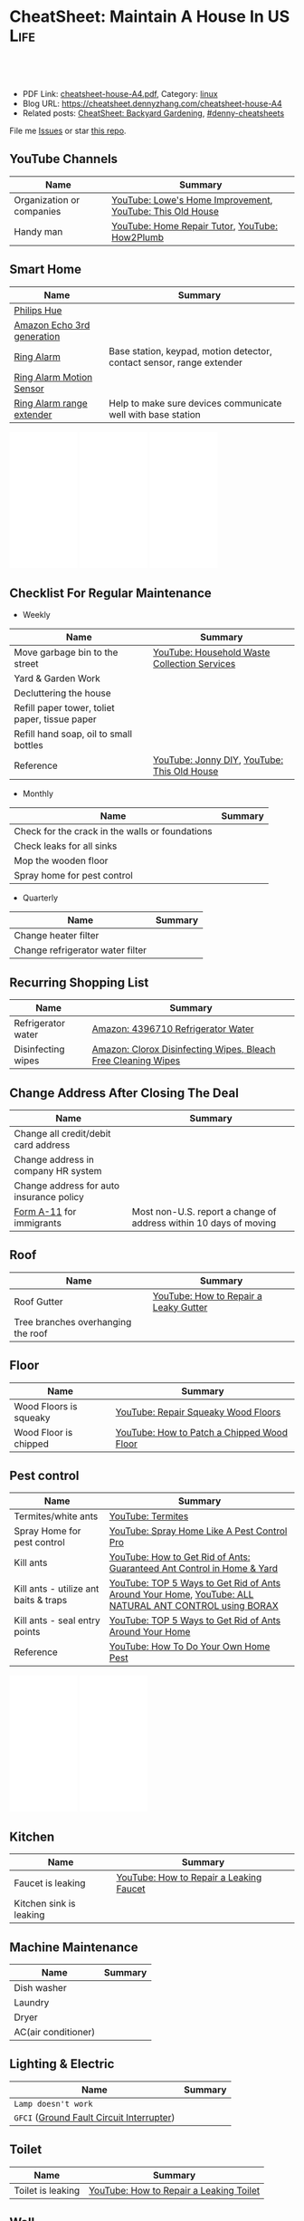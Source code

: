 * CheatSheet: Maintain A House In US                                   :Life:
:PROPERTIES:
:type:     life
:export_file_name: cheatsheet-house-A4.pdf
:END:

#+BEGIN_HTML
<a href="https://github.com/dennyzhang/cheatsheet.dennyzhang.com/tree/master/cheatsheet-house-A4"><img align="right" width="200" height="183" src="https://www.dennyzhang.com/wp-content/uploads/denny/watermark/github.png" /></a>
<div id="the whole thing" style="overflow: hidden;">
<div style="float: left; padding: 5px"> <a href="https://www.linkedin.com/in/dennyzhang001"><img src="https://www.dennyzhang.com/wp-content/uploads/sns/linkedin.png" alt="linkedin" /></a></div>
<div style="float: left; padding: 5px"><a href="https://github.com/dennyzhang"><img src="https://www.dennyzhang.com/wp-content/uploads/sns/github.png" alt="github" /></a></div>
<div style="float: left; padding: 5px"><a href="https://www.dennyzhang.com/slack" target="_blank" rel="nofollow"><img src="https://www.dennyzhang.com/wp-content/uploads/sns/slack.png" alt="slack"/></a></div>
</div>

<br/><br/>
<a href="http://makeapullrequest.com" target="_blank" rel="nofollow"><img src="https://img.shields.io/badge/PRs-welcome-brightgreen.svg" alt="PRs Welcome"/></a>
#+END_HTML

- PDF Link: [[https://github.com/dennyzhang/cheatsheet.dennyzhang.com/blob/master/cheatsheet-house-A4/cheatsheet-house-A4.pdf][cheatsheet-house-A4.pdf]], Category: [[https://cheatsheet.dennyzhang.com/category/linux/][linux]]
- Blog URL: https://cheatsheet.dennyzhang.com/cheatsheet-house-A4
- Related posts: [[https://cheatsheet.dennyzhang.com/cheatsheet-garden-A4][CheatSheet: Backyard Gardening]], [[https://github.com/topics/denny-cheatsheets][#denny-cheatsheets]]

File me [[https://github.com/dennyzhang/cheatsheet.dennyzhang.com/issues][Issues]] or star [[https://github.com/dennyzhang/cheatsheet.dennyzhang.com][this repo]].
** YouTube Channels
| Name                      | Summary                                                   |
|---------------------------+-----------------------------------------------------------|
| Organization or companies | [[https://www.youtube.com/channel/UCqd2hbtE2N9fb0D2nTrLT1w][YouTube: Lowe's Home Improvement]], [[https://www.youtube.com/channel/UCUtWNBWbFL9We-cdXkiAuJA][YouTube: This Old House]] |
| Handy man                 | [[https://www.youtube.com/user/HomeRepairTutor][YouTube: Home Repair Tutor]], [[https://www.youtube.com/channel/UCeFTtiy2iWXHZxtq8018MFA][YouTube: How2Plumb]]            |
** Smart Home
| Name                       | Summary                                                               |
|----------------------------+-----------------------------------------------------------------------|
| [[https://www.meethue.com/getstarted][Philips Hue]]                |                                                                       |
| [[https://www.youtube.com/watch?v=e9pIMjGm_n0][Amazon Echo 3rd generation]] |                                                                       |
| [[https://www.youtube.com/watch?v=iP82FMNS0GA][Ring Alarm]]                 | Base station, keypad, motion detector, contact sensor, range extender |
| [[https://www.youtube.com/watch?v=lJw2zebq6KY][Ring Alarm Motion Sensor]]   |                                                                       |
| [[https://www.youtube.com/watch?v=97i3VQmHWVo][Ring Alarm range extender]]  | Help to make sure devices communicate well with base station          |
#+BEGIN_HTML
<iframe style="width:120px;height:240px;" marginwidth="0" marginheight="0" scrolling="no" frameborder="0" src="//ws-na.amazon-adsystem.com/widgets/q?ServiceVersion=20070822&OneJS=1&Operation=GetAdHtml&MarketPlace=US&source=ac&ref=qf_sp_asin_til&ad_type=product_link&tracking_id=dennyzhang-20&marketplace=amazon&region=US&placement=B07D7Q6CHB&asins=B07D7Q6CHB&linkId=fb8b8f93c432332a3f582ff16f63fead&show_border=false&link_opens_in_new_window=false&price_color=333333&title_color=0066c0&bg_color=ffffff">
</iframe>

<iframe style="width:120px;height:240px;" marginwidth="0" marginheight="0" scrolling="no" frameborder="0" src="//ws-na.amazon-adsystem.com/widgets/q?ServiceVersion=20070822&OneJS=1&Operation=GetAdHtml&MarketPlace=US&source=ac&ref=qf_sp_asin_til&ad_type=product_link&tracking_id=dennyzhang-20&marketplace=amazon&region=US&placement=B01M9AU8MB&asins=B01M9AU8MB&linkId=baca79d8c4d3e71b3dd88077a542ee68&show_border=false&link_opens_in_new_window=false&price_color=333333&title_color=0066c0&bg_color=ffffff">
</iframe>

<iframe style="width:120px;height:240px;" marginwidth="0" marginheight="0" scrolling="no" frameborder="0" src="//ws-na.amazon-adsystem.com/widgets/q?ServiceVersion=20070822&OneJS=1&Operation=GetAdHtml&MarketPlace=US&source=ac&ref=qf_sp_asin_til&ad_type=product_link&tracking_id=dennyzhang-20&marketplace=amazon&region=US&placement=B01KBEOQJU&asins=B01KBEOQJU&linkId=6400902429f66fdaa80735cfcc1bcc0a&show_border=false&link_opens_in_new_window=false&price_color=333333&title_color=0066c0&bg_color=ffffff">
</iframe>
#+END_HTML
** Checklist For Regular Maintenance
- Weekly
| Name                                           | Summary                                      |
|------------------------------------------------+----------------------------------------------|
| Move garbage bin to the street                 | [[https://www.youtube.com/watch?v=umI415yrNZQ][YouTube: Household Waste Collection Services]] |
| Yard & Garden Work                             |                                              |
| Decluttering the house                         |                                              |
| Refill paper tower, toliet paper, tissue paper |                                              |
| Refill hand soap, oil to small bottles         |                                              |
| Reference                                      | [[https://www.youtube.com/channel/UCqKBj1cg2agtDD-hiqy6lAg][YouTube: Jonny DIY]], [[https://www.youtube.com/channel/UCUtWNBWbFL9We-cdXkiAuJA][YouTube: This Old House]]  |

- Monthly
| Name                                            | Summary |
|-------------------------------------------------+---------|
| Check for the crack in the walls or foundations |         |
| Check leaks for all sinks                       |         |
| Mop the wooden floor                            |         |
| Spray home for pest control                     |         |

- Quarterly
| Name                             | Summary |
|----------------------------------+---------|
| Change heater filter             |         |
| Change refrigerator water filter |         |
** Recurring Shopping List
| Name               | Summary                                                       |
|--------------------+---------------------------------------------------------------|
| Refrigerator water | [[https://amzn.to/2YDbDk6][Amazon: 4396710 Refrigerator Water]]                            |
| Disinfecting wipes | [[https://amzn.to/2FB3rrR][Amazon: Clorox Disinfecting Wipes, Bleach Free Cleaning Wipes]] |
** Change Address After Closing The Deal
| Name                                     | Summary                                                           |
|------------------------------------------+-------------------------------------------------------------------|
| Change all credit/debit card address     |                                                                   |
| Change address in company HR system      |                                                                   |
| Change address for auto insurance policy |                                                                   |
| [[https://www.uscis.gov/addresschange][Form A-11]] for immigrants                 | Most non-U.S. report a change of address within 10 days of moving |
** Roof
| Name                               | Summary                               |
|------------------------------------+---------------------------------------|
| Roof Gutter                        | [[https://www.youtube.com/watch?v=45LbnlaJvtI][YouTube: How to Repair a Leaky Gutter]] |
| Tree branches overhanging the roof |                                       |
** Floor
| Name                   | Summary                                    |
|------------------------+--------------------------------------------|
| Wood Floors is squeaky | [[https://www.youtube.com/watch?v=3iAseVZZKlY][YouTube: Repair Squeaky Wood Floors]]        |
| Wood Floor is chipped  | [[https://www.youtube.com/watch?v=DPGxCageub8][YouTube: How to Patch a Chipped Wood Floor]] |
** Pest control
| Name                                  | Summary                                                                                               |
|---------------------------------------+-------------------------------------------------------------------------------------------------------|
| Termites/white ants                   | [[https://www.youtube.com/watch?v=ZvowhUYjqvQ][YouTube: Termites]]                                                                                     |
| Spray Home for pest control           | [[https://www.youtube.com/watch?v=OmWNoz3P1YM][YouTube: Spray Home Like A Pest Control Pro]]                                                           |
| Kill ants                             | [[https://www.youtube.com/watch?v=dRi1zdgm5C8][YouTube: How to Get Rid of Ants: Guaranteed Ant Control in Home & Yard]]                                |
| Kill ants - utilize ant baits & traps | [[https://www.youtube.com/watch?v=2IQZIehbzcs][YouTube: TOP 5 Ways to Get Rid of Ants Around Your Home]], [[https://www.youtube.com/watch?v=IKYbabTzGvo][YouTube: ALL NATURAL ANT CONTROL using BORAX]] |
| Kill ants - seal entry points         | [[https://www.youtube.com/watch?v=2IQZIehbzcs][YouTube: TOP 5 Ways to Get Rid of Ants Around Your Home]]                                               |
| Reference                             | [[https://www.youtube.com/watch?v=l_MbJ_wMnjY][YouTube: How To Do Your Own Home Pest]]                                                                 |
#+BEGIN_HTML
<iframe style="width:120px;height:240px;" marginwidth="0" marginheight="0" scrolling="no" frameborder="0" src="//ws-na.amazon-adsystem.com/widgets/q?ServiceVersion=20070822&OneJS=1&Operation=GetAdHtml&MarketPlace=US&source=ac&ref=qf_sp_asin_til&ad_type=product_link&tracking_id=dennyzhang-20&marketplace=amazon&region=US&placement=B00E4GACB8&asins=B00E4GACB8&linkId=f96dd0ba2e643c7d3e089673b4d343b3&show_border=false&link_opens_in_new_window=false&price_color=333333&title_color=0066c0&bg_color=ffffff">
</iframe>

<iframe style="width:120px;height:240px;" marginwidth="0" marginheight="0" scrolling="no" frameborder="0" src="//ws-na.amazon-adsystem.com/widgets/q?ServiceVersion=20070822&OneJS=1&Operation=GetAdHtml&MarketPlace=US&source=ac&ref=qf_sp_asin_til&ad_type=product_link&tracking_id=dennyzhang-20&marketplace=amazon&region=US&placement=B07BRZDDTZ&asins=B07BRZDDTZ&linkId=ca43ab1eefc052a072b3f1f58b783015&show_border=false&link_opens_in_new_window=false&price_color=333333&title_color=0066c0&bg_color=ffffff">
</iframe>
#+END_HTML
** Kitchen
| Name                    | Summary                                 |
|-------------------------+-----------------------------------------|
| Faucet is leaking       | [[https://www.youtube.com/watch?v=zMH61Yabdj0][YouTube: How to Repair a Leaking Faucet]] |
| Kitchen sink is leaking |                                         |
** Machine Maintenance
| Name                | Summary |
|---------------------+---------|
| Dish washer         |         |
| Laundry             |         |
| Dryer               |         |
| AC(air conditioner) |         |
** Lighting & Electric
| Name                                      | Summary |
|-------------------------------------------+---------|
| =Lamp doesn't work=                       |         |
| =GFCI= ([[https://www.osha.gov/SLTC/etools/construction/electrical_incidents/gfci.html][Ground Fault Circuit Interrupter]]) |         |
** Toilet
| Name                    | Summary                                 |
|-------------------------+-----------------------------------------|
| Toilet is leaking       | [[https://www.youtube.com/watch?v=OjSbQhXTdHI][YouTube: How to Repair a Leaking Toilet]] |
** Wall
| Name                 | Summary                                   |
|----------------------+-------------------------------------------|
| Patch a Hole         | [[https://www.youtube.com/watch?v=sBJIgdFL5m8&ut=][YouTube: How to Patch a Hole in Wood Trim]] |
| Side wall is leaking |                                           |
** Yard Maintenance
| Name                   | Summary |
|------------------------+---------|
| Big trees in your yard |         |
** Foundation Crack
| Name      | Summary                 |
|-----------+-------------------------|
| Reference | [[https://www.youtube.com/watch?v=Wgq-DLrfKjU][YouTube: Repair a Crack]] |
** Buy A House
| Name                                | Summary                                                |
|-------------------------------------+--------------------------------------------------------|
| Check noises                        | =activities from public facilities=, =4 lane speedway= |
| Check natural lights                | =Check the house in a rainy or cloudy days=            |
| Check public school                 | =Good public schools secure your investment=           |
| Check the neighborhood              | =Check nearby grocerstore, coffee shop=                |
| Get Pre-approve letter for mortgage | =2 years' working experience=, =Need 3 credit lines=   |
** Setup After Moving
| Name                                        | Summary |
|---------------------------------------------+---------|
| Electric & Gas service setup online payment |         |
| Garbage service setup online payment        |         |
| Water service setup online payment          |         |
** Terminology For Buying A House
| Name                             | Summary                                                                                    |
|----------------------------------+--------------------------------------------------------------------------------------------|
| Process                          | Pre-approval -> Home inspection -> Underwriting -> Closing Disclosure -> Escrow -> Funded  |
| [[https://en.wikipedia.org/wiki/Verification_of_employment][Verification of employment]] (VOE) | Review the employment history of a borrower, to determine his/her job stability            |
| [[https://gustancho.com/verification-of-rent][Verification of Rent]] (VOR)       | VOR with payment shock lower than 5% is considered a strong compensating factor by lenders |
| US 30 Year Mortgage Rate         | [[https://ycharts.com/indicators/30_year_mortgage_rate][Link: ycharts]]                                                                              |
** More Resources
License: Code is licenhouse under [[https://www.dennyzhang.com/wp-content/mit_license.txt][MIT License]].

https://www.homeadvisor.com/

https://www.todayshomeowner.com/

#+BEGIN_HTML
<a href="https://cheatsheet.dennyzhang.com"><img align="right" width="201" height="268" src="https://raw.githubusercontent.com/USDevOps/mywechat-slack-group/master/images/denny_201706.png"></a>

<a href="https://cheatsheet.dennyzhang.com"><img align="right" src="https://raw.githubusercontent.com/dennyzhang/cheatsheet.dennyzhang.com/master/images/cheatsheet_dns.png"></a>
#+END_HTML
* org-mode configuration                                           :noexport:
#+STARTUP: overview customtime noalign logdone showall
#+DESCRIPTION:
#+KEYWORDS:
#+LATEX_HEADER: \usepackage[margin=0.6in]{geometry}
#+LaTeX_CLASS_OPTIONS: [8pt]
#+LATEX_HEADER: \usepackage[english]{babel}
#+LATEX_HEADER: \usepackage{lastpage}
#+LATEX_HEADER: \usepackage{fancyhdr}
#+LATEX_HEADER: \pagestyle{fancy}
#+LATEX_HEADER: \fancyhf{}
#+LATEX_HEADER: \rhead{Updated: \today}
#+LATEX_HEADER: \rfoot{\thepage\ of \pageref{LastPage}}
#+LATEX_HEADER: \lfoot{\href{https://github.com/dennyzhang/cheatsheet.dennyzhang.com/tree/master/cheatsheet-house-A4}{GitHub: https://github.com/dennyzhang/cheatsheet.dennyzhang.com/tree/master/cheatsheet-house-A4}}
#+LATEX_HEADER: \lhead{\href{https://cheatsheet.dennyzhang.com/cheatsheet-slack-A4}{Blog URL: https://cheatsheet.dennyzhang.com/cheatsheet-house-A4}}
#+AUTHOR: Denny Zhang
#+EMAIL:  denny@dennyzhang.com
#+TAGS: noexport(n)
#+PRIORITIES: A D C
#+OPTIONS:   H:3 num:t toc:nil \n:nil @:t ::t |:t ^:t -:t f:t *:t <:t
#+OPTIONS:   TeX:t LaTeX:nil skip:nil d:nil todo:t pri:nil tags:not-in-toc
#+EXPORT_EXCLUDE_TAGS: exclude noexport
#+SEQ_TODO: TODO HALF ASSIGN | DONE BYPASS DELEGATE CANCELED DEFERRED
#+LINK_UP:
#+LINK_HOME:
* [#A] Utility Contact                                             :noexport:
| Name                              | Contact                | Phone                                   | Website/Email/Notes                          |                                                                   |
|-----------------------------------+------------------------+-----------------------------------------+----------------------------------------------+-------------------------------------------------------------------|
| Notify USCIS                      |                        |                                         | Bestbuy/HomeDepo coupon                      |                                                                   |
| Tree - Raymundo Dias              |                        | 408-466-1306                            |                                              |                                                                   |
| 换门锁 - electric locks           |                        | Locksmith,Lowes                         | Lowes Ebay 有coupon                          |                                                                   |
| Utilities: elec/gas               | PG&E                   | (877)660-6789                           | https://www.pge.com/                         |                                                                   |
| Water                             | San Jose Water Company | (408) 279-7900                          | https://www.sjwater.com/                     |                                                                   |
| Garbage                           | GreenTeam of San Jose  | (408) 282-4400                          | https://www.greenteam.com/                   |                                                                   |
| Internet                          | Xfinity                | (800) 934-6489                          | https://www.xfinity.com/                     |                                                                   |
| Change Address                    |                        | USPS                                    | https://moversguide.usps.com/mgo/whos-moving |                                                                   |
|-----------------------------------+------------------------+-----------------------------------------+----------------------------------------------+-------------------------------------------------------------------|
| Notify DMV                        |                        |                                         |                                              |                                                                   |
| Change Bank address: debit/credit |                        |                                         |                                              |                                                                   |
| Auto insurance                    |                        |                                         |                                              |                                                                   |
| Medicare insurance                |                        |                                         |                                              |                                                                   |
| Detal insurance                   |                        |                                         |                                              |                                                                   |
| Update contact in VMware websites |                        |                                         |                                              |                                                                   |
|-----------------------------------+------------------------+-----------------------------------------+----------------------------------------------+-------------------------------------------------------------------|
| Contractor                        | James(Licensed)        | (408)916-6465                           |                                              |                                                                   |
| Contractor                        | 丁师傅                 | (408)828-9808                           |                                              |                                                                   |
| Cleaning                          |                        | Crystal Carpet cleaning                 | (408)930-6225                                |                                                                   |
| Cleaning & Handyman               |                        | Handy.com                               |                                              | 通常有coupon或者新用户 折扣                                       |
| Property Tax                      |                        | https://payments.sccgov.org/propertytax | Tax due 4/10 and 12/10 each year             |                                                                   |
| Moving                            |                        | 兄弟搬家                                | (510) 648-6546                               | 最好当天最早时间,否则 容易迟到,通常他们报价 包含小费,预约时先确定 |
| HOA                               | N/A                    |                                         |                                              |                                                                   |
* #  --8<-------------------------- separator ------------------------>8-- :noexport:
* DONE local notes                                                 :noexport:
** DONE Hang pictures to the wall                                  :noexport:
   CLOSED: [2019-03-25 Mon 09:07]
 https://www.youtube.com/watch?v=F7_K_pqXRaw
 - amazon https://www.amazon.com/High-Mighty-515314-20-40LB-Hillman/dp/B075CHMVN9/ref=asc_df_B075CHMVN9/?tag=hyprod-20&linkCode=df0&hvadid=222720245886&hvpos=1o1&hvnetw=g&hvrand=2779787352100780098&hvpone=&hvptwo=&hvqmt=&hvdev=c&hvdvcmdl=&hvlocint=&hvlocphy=9031923&hvtargid=pla-390504852223&psc=1 
** DONE How to use 百叶窗                                          :noexport:
   CLOSED: [2019-03-25 Mon 09:07]
** DONE Keyless door                                               :noexport:
   CLOSED: [2019-03-26 Tue 09:41]
 https://www.youtube.com/watch?v=KmUOSgp9PKs

 $39.99
 https://www.amazon.com/TurboLock-Electronic-Automatic-Installation-Bluetooth/dp/B074F1QT96/ref=sr_1_12?keywords=door+lock&qid=1552609071&s=gateway&sr=8-12
*** When door is open, turn off the light
** DONE termite 白蚁:2000                                          :noexport:
   CLOSED: [2019-03-26 Tue 10:23]
** DONE AR-11                                                      :noexport:
   CLOSED: [2019-03-26 Tue 10:25]
 https://www.uscis.gov/addresschange
** DONE wired all cables and lines                                 :noexport:
   CLOSED: [2019-03-28 Thu 14:23]
** DONE schedule irobot to run twice a week                        :noexport:
   CLOSED: [2019-03-28 Thu 14:28]
** BYPASS [#A] water heater pilot won't light                      :noexport:
   CLOSED: [2019-04-03 Wed 13:56]
 https://www.youtube.com/watch?v=fqVbgf2OtzM
 https://www.youtube.com/watch?v=b6quJTySjWA
 Bradford Water Heater Pilot Not Lighting

 984 sweet ave, 95129

 https://www.homeadvisor.com/myhomeadvisor/myprojects/137648540/

 Disccount: 5%
*** Benjamin Franklin Plumbing
 98 Verified Reviews
 Services Include: Water Heater - Repair or Service in San Jose, CA

  Write a review
  (408) 426-4593
*** #  --8<-------------------------- separator ------------------------>8-- :noexport:
*** Mike Counsil Plumbing, Inc.
   4.3
 139 Verified Reviews
 Services Include: Water Heater - Repair or Service in San Jose, CA

  (408) 512-1791
  Send a Message
  Write a review

 20 years

 $89: inspection

 - How old?
 - How many gallon water it holds?
*** CMS Plumbing
 108 Verified Reviews
 Services Include: Water Heater - Repair or Service in San Jose, CA

  Write a review
  (408) 828-6700
** DONE replace a water heater                                     :noexport:
   CLOSED: [2019-04-03 Wed 13:55]
 https://www.youtube.com/watch?v=pqKR1D9gkyg
 https://www.youtube.com/watch?v=hEBFk7S_Suk

 $350 labor <2019-04-03 13:56 UTC +8>
** DONE [#B] buy lawnmover                                         :noexport:
   CLOSED: [2019-04-03 Wed 13:56]
 https://gonglue.us/9713

 http://chineselikela.com/deals/appliance/16435/
*** Electric mower
 利:不用考虑加油,不用维护,不担心启动,噪音较小.

 弊:
 1`我的电动割草机有蓄电池,但要提前充电.常常是我想要割草的时候没有电,充好了电又没时间割草了.
 2`不到两年,我的电动割草机电池就坏了.蓄电池的寿命一般都不长,换一个并不便宜.
 3`电动的也可以扯线,因怕割到线,要多花时间.割草的时候,往往不能很规律的一排一排的走,有些地方割得不好,要再推回去割.
 4`电动的容易烧电机.虽然都很小心,还是免不了烧了.
** DONE toliet rolling sticker                                     :noexport:
   CLOSED: [2019-04-03 Wed 13:56]
** CANCELED get a electric lawn mover from criaglist               :noexport:
   CLOSED: [2019-04-03 Wed 13:56]
 freemont: $215
 https://sfbay.craigslist.org/eby/grd/d/newark-brand-new-electric-lawn-mower/6843218175.html
** DONE change air heater filter                                   :noexport:
   CLOSED: [2019-04-06 Sat 17:27]
** DONE Shopping: 大篓子放枕头                                     :noexport:
   CLOSED: [2019-04-06 Sat 22:29]
** DONE [#A] Change Refrigerator Water Filter                      :noexport:
   CLOSED: [2019-04-07 Sun 08:39]
 Refrigerator Water Filter
 - Flush 4 gallons of water through water filter cartridge before use
 - Replace dispensable filter every 3-6 months to maximize contaminant reduction.
 https://www.youtube.com/watch?v=U-p62wMxfWU
 https://www.amazon.com/4396841-4396710-Refrigerator-Compatible-EDR3RXD1/dp/B07MYWTTM7/ref=sr_1_3?keywords=whirlpool+refrigerator+water+filter+4396710&qid=1553656434&s=hi&sr=1-3
 https://everydropwater.com/Assets/Doc/filterGuide.pdf
** DONE [#A] Tear down the ikea shelf                              :noexport:
   CLOSED: [2019-04-07 Sun 08:40]
** DONE [#A] apply two credit cards: costco and chase safari       :noexport:
   CLOSED: [2019-04-07 Sun 08:40]
** DONE door hole cover plate                                      :noexport:
   CLOSED: [2019-04-11 Thu 21:29]
 https://www.amazon.com/s?k=door+hole+cover+plate&crid=11FTB3BCITW4D&sprefix=door+hole+%2Caps%2C191&ref=nb_sb_ss_i_1_10
 https://www.amazon.com/Sumnacon-220-degree-Peephole-Rotating-Privacy/dp/B078G71XWD/ref=sr_1_22?keywords=door+Hole+Cover&qid=1554596208&s=gateway&sr=8-22
 https://www.amazon.com/dp/B00XQBBPGS/ref=psdc_511316_t1_B00D2K33P4
** DONE Ball Catch on a Door                                       :noexport:
   CLOSED: [2019-04-16 Tue 10:18]
 https://www.youtube.com/watch?v=HzX22sAF_NE
 https://www.youtube.com/watch?v=z7ad-4RKQp4
 https://www.amazon.com/Jiayi-Hardware-Adjustable-Invisible-Cupboard/dp/B07NSTKLV7/ref=sr_1_1_sspa?keywords=closet+door+Springs&qid=1554596391&s=gateway&sr=8-1-spons&psc=1
** DONE water heater还有大概5年寿命                                :noexport:
   CLOSED: [2019-05-06 Mon 09:45]
** DONE home protection: ADT                                       :noexport:
   CLOSED: [2019-06-16 Sun 08:24]
 https://www.amazon.com/dp/B07D7Q6CHB/ref=cm_sw_r_cp_api_i_ylcQCb46CTVTT
** DONE Dime the light in the bedroom                              :noexport:
   CLOSED: [2019-06-16 Sun 08:24]
** DONE change heater filter                                       :noexport:
   CLOSED: [2019-05-09 Thu 09:19]
 https://www.youtube.com/watch?v=Wv3_Dy97KoY

 https://www.serviceexperts.com/faq/how-often-should-i-change-my-air-filter-at-home
 How Often Should I Change My Air Filter At Home?
** DONE loan basic                                                 :noexport:
   CLOSED: [2019-06-16 Sun 08:28]
*** TODO loan lender credits
 https://www.consumerfinance.gov/ask-cfpb/what-are-discount-points-and-lender-credits-and-how-do-they-work-en-136/
** DONE Loan for housing                                           :noexport:
   CLOSED: [2019-06-16 Sun 08:28]
 12W, 24W

 base: 13W, package: 13.5W

 需要贷80到110W

 小银行:
 - 能贷多少钱
 - 利率多出多少
 - 如果提高自己我credits的建议
*** Loan agent                                                     :noexport:
**** Citi
 Sunny
**** BOA
 Anna

 510-552-7271
**** David Guo
 +1-408-891-2002
  信用短

  72W以内

  exception

  工作历史,满两年

  信用历史

  三张信用卡
*** #  --8<-------------------------- separator ------------------------>8-- :noexport:
*** 不能有两个银行
*** single family会多一点
*** Single 贷款: 72.6W; 70W
** CANCELED [#A] Start a website for american house maintainance   :noexport:
   CLOSED: [2019-06-16 Sun 08:29]
** CANCELED Basketball Hoop for garage door                        :noexport:
   CLOSED: [2019-06-16 Sun 08:29]
 https://www.youtube.com/watch?v=q0j7aA_c0CI
 https://www.youtube.com/watch?v=kKZY72AY9M0
** DONE Cancel old house facility: xfinity, pge and water          :noexport:
   CLOSED: [2019-06-16 Sun 08:29]
** DONE Cancel renter insurance                                    :noexport:
   CLOSED: [2019-06-16 Sun 08:30]
 https://portfolio.geico.com/dashboard/home
** CANCELED 一键把所有的灯关了                                     :noexport:
   CLOSED: [2019-06-16 Sun 08:31]
* TODO Learn skills: increase my credit history: lease contract, utility :noexport:
* TODO Learn skills: How to check Termites                         :noexport:
* TODO Learn skills: Preventative maintenance is a key element to saving money   :noexport:
* TODO learn skills from chinese community                         :noexport:
https://zhuanlan.zhihu.com/p/32033320
* #  --8<-------------------------- separator ------------------------>8-- :noexport:
* TODO 1031 Tax Exchange                                           :noexport:
* Two kitchen drawers are not stable                               :noexport:
* DONE 橙子树挡着roof和neighbor了                                  :noexport:
  CLOSED: [2020-02-01 Sat 10:48]
* 家里有灯泡坏了                                                   :noexport:
* 地基里面有曾经出现过小动物的痕迹（老鼠/ 松鼠）                   :noexport:
* 有GFCI插座坏了                                                   :noexport:
* 厕所下面有曾经漏水的痕迹                                         :noexport:
* Hallway bath 的sink 水压比较低                                   :noexport:
* 空调用了13年                                                     :noexport:
* #  --8<-------------------------- separator ------------------------>8-- :noexport:
* HALF Check monthly utility setup is good: xfinity, pge and water :noexport:
* TODO Merge 401K                                                  :noexport:
* TODO change address: 家庭医生 儿科医生 牙科医生等                :noexport:
http://vegas168.blogspot.com/2016/05/checklist.html
* TODO 地基有一条裂缝 不过看上去是正常的size                       :noexport:
* TODO 洗衣机内桶要定期清洗                                        :noexport:
* TODO 洗碗机内桶要定期清洗                                        :noexport:
* TODO Learn skills to declutter your home                         :noexport:
* #  --8<-------------------------- separator ------------------------>8-- :noexport:
* TODO [#C] hang pictures to rocky wall                            :noexport:
* TODO [#C] kitchen tile is broken: 地板砖                         :noexport:
* HALF [#C] Fix a Crack in Concrete                                :noexport:
https://www.youtube.com/watch?v=mYz2tSILkGk
https://www.youtube.com/watch?v=-ykTRshSlwU
https://www.youtube.com/watch?v=y1rOtvvxRzY
https://www.youtube.com/watch?v=WMESCf09vW4
https://www.youtube.com/watch?v=euLQongteF4
* TODO [#C] setup auto payment for the garbage service             :noexport:
* #  --8<-------------------------- separator ------------------------>8-- :noexport:
* TODO [#B] Sign up Kaiser account and doctor                      :noexport:
* TODO [#B] Update geico home address: increase $164               :noexport:
* #  --8<-------------------------- separator ------------------------>8-- :noexport:
* TODO [#A] 淋浴的龙头                                             :noexport:
* TODO [#A] setup waste service                                    :noexport:
* HALF [#A] contact PG&E to turn on gas service                    :noexport:
https://www.pge.com/en/mybusiness/account/sst/fumigation.page
http://terms.naer.edu.tw/detail/1678626/?index=2
* TODO [#A] apply two additional credit card to increase the credit score :noexport:
* TODO [#A] change the heater filter                               :noexport:
* #  --8<-------------------------- separator ------------------------>8-- :noexport:
* TODO 15 days won't impact your credit                            :noexport:
rent

Chinese credit card
* TODO sync up contact into my cellphone                           :noexport:
* TODO 洗碗机洗不干净                                              :noexport:
* TODO [#A] study website                                          :noexport:
https://www.homeadvisor.com/
* #  --8<-------------------------- separator ------------------------>8-- :noexport:
* TODO Learn skills for operating a lawnmover                      :noexport:
* TODO [#A] Unclog a Kitchen Sink                                  :noexport:
plumbing

drain

sink

garbage disposal
* TODO bath tub spout is leaking                                   :noexport:
https://www.youtube.com/watch?v=4OjrL09CXrQ
https://www.youtube.com/watch?v=QcBdjH4Fdik
https://www.youtube.com/watch?v=yq6FYfqKO0g
* #  --8<-------------------------- separator ------------------------>8-- :noexport:
* TODO [#A] bath room is leaking: Seal Around A Tub Or Shower      :noexport:
https://www.youtube.com/watch?v=F7Y6XQ9MoHE
* TODO Door Slam                                                   :noexport:
https://www.amazon.com/Latchy-Catchy-Never-Again-Goldie/dp/B01N8SYYG2/ref=sr_1_24?keywords=squeaky+door&qid=1554606593&s=hi&sr=1-24
* HALF [#B] fix holes in wooden door                               :noexport:
* TODO Stop Squeaky Door Hinges                                    :noexport:
https://www.wikihow.life/Stop-Squeaky-Door-Hinges
* TODO [#A] 水管堵塞是否要买home warranty                          :noexport:
https://zhuanlan.zhihu.com/p/32033320
plumber.前段时间水管堵塞,找了handyman都没有用,只能找plumber公司,幸好有warranty,所以大部分都保险报销了,要不估计要大出血.handyman和我说看你的严重程度了,如果就是一般的堵塞,估计400,500刀.要是major pipe有问题,找市政厅来,几千刀也是少的.
* TODO 如果夏天很少開冷氣,或是家裡根本沒有冷氣的話,那麼改成E-6-smart或是E-9絕對是划算的 :noexport:
http://chengyun-travel.blogspot.com/2013/02/pg.html
https://www.pge.com/en_US/residential/rate-plans/how-rates-work/find-my-best-rate-plan.page
* TODO Learn: http://chengyun-travel.blogspot.com/                 :noexport:
* #  --8<-------------------------- separator ------------------------>8-- :noexport:
* TODO Change pg&e energy tier?                                    :noexport:
* TODO toilet door is too loud                                     :noexport:
https://www.amazon.com/Prime-Line-4540-Wall-Stop-Stainless/dp/B000NCWUVC/ref=pd_sim_0_4/144-9710788-0674101?_encoding=UTF8&pd_rd_i=B000NCWUVC&pd_rd_r=c715a328-58cb-11e9-ae93-bfc8ab14b226&pd_rd_w=nHaXz&pd_rd_wg=GVg1p&pf_rd_p=90485860-83e9-4fd9-b838-b28a9b7fda30&pf_rd_r=H88CN48PDGT12SQ251XZ&psc=1&refRID=H88CN48PDGT12SQ251XZ
* TODO 厕所的水压不够                                              :noexport:
* TODO [#A] bath room: Vertical Shower Door Seal                   :noexport:
silicone seal

https://www.amazon.com/Zengest-Strip-Bottom-Shower-Transparent/dp/B07MPNYBBJ/ref=sr_1_2_sspa?keywords=Vertical%2BShower%2BDoor%2BSeal&qid=1554620898&s=gateway&sr=8-2-spons&th=1

https://www.amazon.com/s?k=Vertical+Shower+Door+Seal&ref=nb_sb_noss

https://www.youtube.com/watch?v=PTADQAyDztI
https://www.youtube.com/watch?v=ECdXEAAIBFI
https://www.youtube.com/watch?v=x56o59oTgx0
https://www.youtube.com/watch?v=lyWC4DFAF1w
* TODO Alexa works with Ring                                       :noexport:
https://www.amazon.com/Ring/dp/B01JTL2PYE/ref=sr_1_39?keywords=ring+alarm&qid=1560698689&s=gateway&sr=8-39
* #  --8<-------------------------- separator ------------------------>8-- :noexport:
* TODO Join local community                                        :noexport:
* [#A] 厨房炉子的右上方burner不work了                              :noexport:
* TODO Get the Title of our toyota corolla                         :noexport:
* TODO water service: setup online payment                         :noexport:
* TODO Split this cheatsheet: buy a house & maintain ahouse        :noexport:
* #  --8<-------------------------- separator ------------------------>8-- :noexport:
* TODO 父母活动                                                    :noexport:
- 看电影
- 逛farmers market 
- 逛museum
- 逛half moon bay
- 逛各downtown
- 农庄
- trade jose
- burlingame
- 教会连wifi
查看地理位置，防止丢失
中英翻译软件，列有常见用语
* TODO spray home defense                                          :noexport:
https://www.youtube.com/watch?v=2IQZIehbzcs
* TODO Ring: Buy Doorbell, wooden door                             :noexport:
* #  --8<-------------------------- separator ------------------------>8-- :noexport:
* TODO bathroom toilet noise                                       :noexport:
* TODO [#A] 后院没有自动喷水                                       :noexport:
* TODO One bulb in the family room doens't work                    :noexport:
* TODO 前后院桔树防虫                                              :noexport:
* TODO homedepot：买土给果树                                       :noexport:
* TODO bestbuy：ring camera                                        :noexport:
* TODO 修手机屏幕                                                  :noexport:
* TODO 次卧厕所淋浴漏水                                            :noexport:
* TODO 次卧厕所地板积水                                            :noexport:
* TODO 炉子开不了                                                  :noexport:
